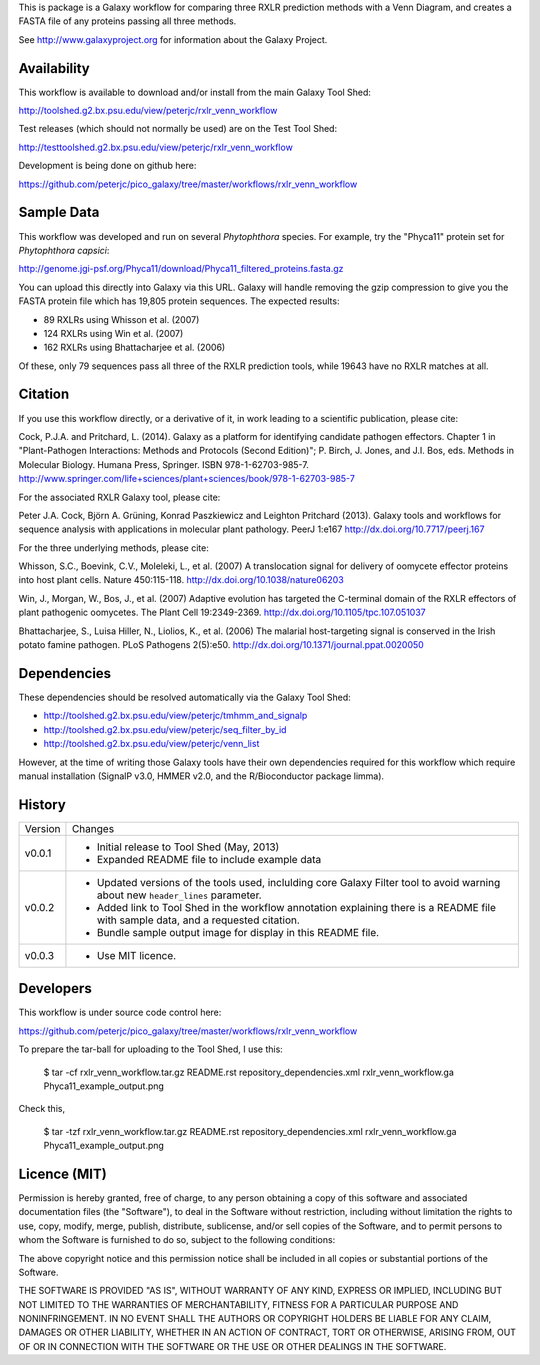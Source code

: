 This is package is a Galaxy workflow for comparing three RXLR prediction
methods with a Venn Diagram, and creates a FASTA file of any proteins
passing all three methods.

See http://www.galaxyproject.org for information about the Galaxy Project.


Availability
============

This workflow is available to download and/or install from the main
Galaxy Tool Shed:

http://toolshed.g2.bx.psu.edu/view/peterjc/rxlr_venn_workflow

Test releases (which should not normally be used) are on the Test Tool Shed:

http://testtoolshed.g2.bx.psu.edu/view/peterjc/rxlr_venn_workflow

Development is being done on github here:

https://github.com/peterjc/pico_galaxy/tree/master/workflows/rxlr_venn_workflow


Sample Data
===========

This workflow was developed and run on several *Phytophthora* species.
For example, try the "Phyca11" protein set for *Phytophthora capsici*:

http://genome.jgi-psf.org/Phyca11/download/Phyca11_filtered_proteins.fasta.gz

You can upload this directly into Galaxy via this URL. Galaxy will handle
removing the gzip compression to give you the FASTA protein file which
has 19,805 protein sequences. The expected results:

* 89 RXLRs using Whisson et al. (2007)
* 124 RXLRs using Win et al. (2007)
* 162 RXLRs using Bhattacharjee et al. (2006)

Of these, only 79 sequences pass all three of the RXLR prediction tools,
while 19643 have no RXLR matches at all.

.. image:: Phyca11_example_output.png 
   :height: 400px
   :width: 400px


Citation
========

If you use this workflow directly, or a derivative of it, in work leading
to a scientific publication, please cite:

Cock, P.J.A. and Pritchard, L. (2014). Galaxy as a platform for identifying
candidate pathogen effectors. Chapter 1 in "Plant-Pathogen Interactions:
Methods and Protocols (Second Edition)"; P. Birch, J. Jones, and J.I. Bos, eds.
Methods in Molecular Biology. Humana Press, Springer. ISBN 978-1-62703-985-7.
http://www.springer.com/life+sciences/plant+sciences/book/978-1-62703-985-7

For the associated RXLR Galaxy tool, please cite:

Peter J.A. Cock, Björn A. Grüning, Konrad Paszkiewicz and Leighton Pritchard (2013).
Galaxy tools and workflows for sequence analysis with applications
in molecular plant pathology. PeerJ 1:e167
http://dx.doi.org/10.7717/peerj.167

For the three underlying methods, please cite:

Whisson, S.C., Boevink, C.V., Moleleki, L., et al. (2007)
A translocation signal for delivery of oomycete effector proteins into
host plant cells. Nature 450:115-118.
http://dx.doi.org/10.1038/nature06203

Win, J., Morgan, W., Bos, J., et al. (2007)
Adaptive evolution has targeted the C-terminal domain of the RXLR effectors
of plant pathogenic oomycetes. The Plant Cell 19:2349-2369.
http://dx.doi.org/10.1105/tpc.107.051037

Bhattacharjee, S., Luisa Hiller, N., Liolios, K., et al. (2006)
The malarial host-targeting signal is conserved in the Irish potato famine
pathogen. PLoS Pathogens 2(5):e50.
http://dx.doi.org/10.1371/journal.ppat.0020050


Dependencies
============

These dependencies should be resolved automatically via the Galaxy Tool Shed:

* http://toolshed.g2.bx.psu.edu/view/peterjc/tmhmm_and_signalp
* http://toolshed.g2.bx.psu.edu/view/peterjc/seq_filter_by_id
* http://toolshed.g2.bx.psu.edu/view/peterjc/venn_list

However, at the time of writing those Galaxy tools have their own dependencies
required for this workflow which require manual installation (SignalP v3.0,
HMMER v2.0, and the R/Bioconductor package limma).


History
=======

======= ======================================================================
Version Changes
------- ----------------------------------------------------------------------
v0.0.1  - Initial release to Tool Shed (May, 2013)
        - Expanded README file to include example data
v0.0.2  - Updated versions of the tools used, inclulding core Galaxy Filter
          tool to avoid warning about new ``header_lines`` parameter.
        - Added link to Tool Shed in the workflow annotation explaining there
          is a README file with sample data, and a requested citation.
        - Bundle sample output image for display in this README file.
v0.0.3  - Use MIT licence.
======= ======================================================================


Developers
==========

This workflow is under source code control here:

https://github.com/peterjc/pico_galaxy/tree/master/workflows/rxlr_venn_workflow

To prepare the tar-ball for uploading to the Tool Shed, I use this:

    $ tar -cf rxlr_venn_workflow.tar.gz README.rst repository_dependencies.xml rxlr_venn_workflow.ga Phyca11_example_output.png

Check this,

    $ tar -tzf rxlr_venn_workflow.tar.gz
    README.rst
    repository_dependencies.xml
    rxlr_venn_workflow.ga
    Phyca11_example_output.png


Licence (MIT)
=============

Permission is hereby granted, free of charge, to any person obtaining a copy
of this software and associated documentation files (the "Software"), to deal
in the Software without restriction, including without limitation the rights
to use, copy, modify, merge, publish, distribute, sublicense, and/or sell
copies of the Software, and to permit persons to whom the Software is
furnished to do so, subject to the following conditions:

The above copyright notice and this permission notice shall be included in
all copies or substantial portions of the Software.

THE SOFTWARE IS PROVIDED "AS IS", WITHOUT WARRANTY OF ANY KIND, EXPRESS OR
IMPLIED, INCLUDING BUT NOT LIMITED TO THE WARRANTIES OF MERCHANTABILITY,
FITNESS FOR A PARTICULAR PURPOSE AND NONINFRINGEMENT. IN NO EVENT SHALL THE
AUTHORS OR COPYRIGHT HOLDERS BE LIABLE FOR ANY CLAIM, DAMAGES OR OTHER
LIABILITY, WHETHER IN AN ACTION OF CONTRACT, TORT OR OTHERWISE, ARISING FROM,
OUT OF OR IN CONNECTION WITH THE SOFTWARE OR THE USE OR OTHER DEALINGS IN
THE SOFTWARE.

